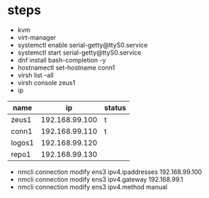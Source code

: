 * steps

- kvm
- virt-manager
- systemctl enable serial-getty@ttyS0.service
- systemctl start serial-getty@ttyS0.service
- dnf install bash-completion -y
- hostnamectl set-hostname conn1
- virsh list --all
- virsh console zeus1
- ip

| name   |             ip | status |
|--------+----------------+--------|
| zeus1  | 192.168.99.100 | t      |
| conn1  | 192.168.99.110 | t      |
| logos1 | 192.168.99.120 |        |
| repo1  | 192.168.99.130 |        |

- nmcli connection modify ens3 ipv4.ipaddresses 192.168.99.100
- nmcli connection modify ens3 ipv4.gateway 192.168.99.1
- nmcli connection modify ens3 ipv4.method manual
